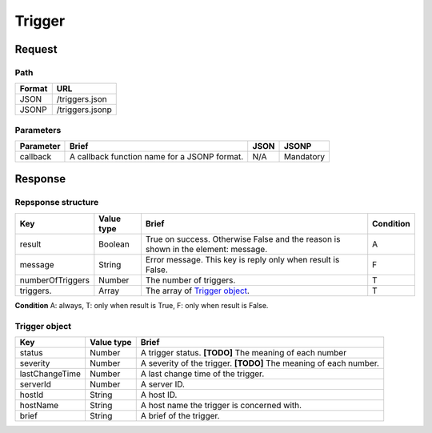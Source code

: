 =========================
Trigger
=========================

Request
=======

Path
----
.. list-table::
   :header-rows: 1

   * - Format
     - URL
   * - JSON
     - /triggers.json
   * - JSONP
     - /triggers.jsonp

Parameters
----------
.. list-table::
   :header-rows: 1

   * - Parameter
     - Brief
     - JSON
     - JSONP
   * - callback
     - A callback function name for a JSONP format.
     - N/A
     - Mandatory

Response
========

Repsponse structure
-------------------
.. list-table::
   :header-rows: 1

   * - Key
     - Value type
     - Brief
     - Condition
   * - result
     - Boolean
     - True on success. Otherwise False and the reason is shown in the
       element: message.
     - A
   * - message
     - String
     - Error message. This key is reply only when result is False.
     - F
   * - numberOfTriggers
     - Number
     - The number of triggers.
     - T
   * - triggers.
     - Array
     - The array of `Trigger object`_.
     - T

.. note::

**Condition** A: always, T: only when result is True, F: only when result is False.

Trigger object
-------------
.. list-table::
   :header-rows: 1

   * - Key
     - Value type
     - Brief
   * - status
     - Number
     - A trigger status.
       **[TODO]** The meaning of each number
   * - severity
     - Number
     - A severity of the trigger.
       **[TODO]** The meaning of each number.
   * - lastChangeTime
     - Number
     - A last change time of the trigger.
   * - serverId
     - Number
     - A server ID.
   * - hostId
     - String
     - A host ID.
   * - hostName
     - String
     - A host name the trigger is concerned with.
   * - brief
     - String
     - A brief of the trigger.
